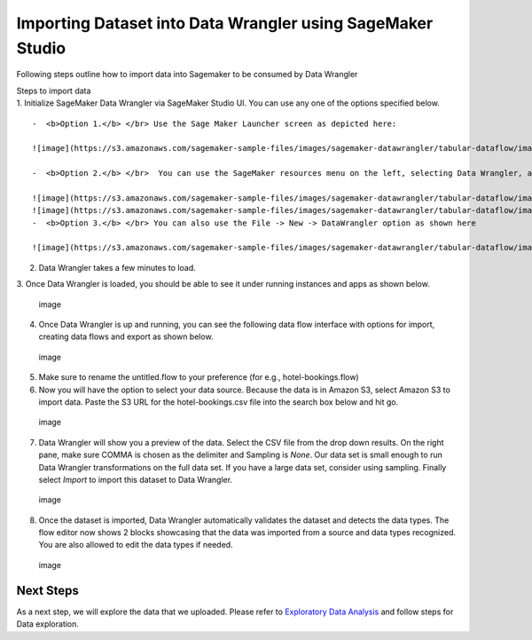 Importing Dataset into Data Wrangler using SageMaker Studio
===========================================================

Following steps outline how to import data into Sagemaker to be consumed
by Data Wrangler

| Steps to import data
| 1. Initialize SageMaker Data Wrangler via SageMaker Studio UI. You can
  use any one of the options specified below.

::

   -  <b>Option 1.</b> </br> Use the Sage Maker Launcher screen as depicted here:

   ![image](https://s3.amazonaws.com/sagemaker-sample-files/images/sagemaker-datawrangler/tabular-dataflow/image-1.png)

   -  <b>Option 2.</b> </br>  You can use the SageMaker resources menu on the left, selecting Data Wrangler, and new flow

   ![image](https://s3.amazonaws.com/sagemaker-sample-files/images/sagemaker-datawrangler/tabular-dataflow/image-1-1.png)
   ![image](https://s3.amazonaws.com/sagemaker-sample-files/images/sagemaker-datawrangler/tabular-dataflow/image-1-2.png)
   -  <b>Option 3.</b> </br> You can also use the File -> New -> DataWrangler option as shown here

   ![image](https://s3.amazonaws.com/sagemaker-sample-files/images/sagemaker-datawrangler/tabular-dataflow/image-1-3.png)

2. Data Wrangler takes a few minutes to load.

|image| 3. Once Data Wrangler is loaded, you should be able to see it
under running instances and apps as shown below.

.. figure:: https://s3.amazonaws.com/sagemaker-sample-files/images/sagemaker-datawrangler/tabular-dataflow/image-3.png
   :alt: image

   image

4. Once Data Wrangler is up and running, you can see the following data
   flow interface with options for import, creating data flows and
   export as shown below.

.. figure:: https://s3.amazonaws.com/sagemaker-sample-files/images/sagemaker-datawrangler/tabular-dataflow/image-4.png
   :alt: image

   image

5. Make sure to rename the untitled.flow to your preference (for e.g.,
   hotel-bookings.flow)

6. Now you will have the option to select your data source. Because the
   data is in Amazon S3, select Amazon S3 to import data. Paste the S3
   URL for the hotel-bookings.csv file into the search box below and hit
   go.

.. figure:: https://s3.amazonaws.com/sagemaker-sample-files/images/sagemaker-datawrangler/tabular-dataflow/image-5.png
   :alt: image

   image

7. Data Wrangler will show you a preview of the data. Select the CSV
   file from the drop down results. On the right pane, make sure COMMA
   is chosen as the delimiter and Sampling is *None*. Our data set is
   small enough to run Data Wrangler transformations on the full data
   set. If you have a large data set, consider using sampling. Finally
   select *Import* to import this dataset to Data Wrangler.

.. figure:: https://s3.amazonaws.com/sagemaker-sample-files/images/sagemaker-datawrangler/tabular-dataflow/image-6.png
   :alt: image

   image

8. Once the dataset is imported, Data Wrangler automatically validates
   the dataset and detects the data types. The flow editor now shows 2
   blocks showcasing that the data was imported from a source and data
   types recognized. You are also allowed to edit the data types if
   needed.

.. figure:: https://s3.amazonaws.com/sagemaker-sample-files/images/sagemaker-datawrangler/tabular-dataflow/image-7.png
   :alt: image

   image

Next Steps
----------

As a next step, we will explore the data that we uploaded. Please refer
to `Exploratory Data Analysis <./Data-Exploration.md>`__ and follow
steps for Data exploration.

.. |image| image:: https://s3.amazonaws.com/sagemaker-sample-files/images/sagemaker-datawrangler/tabular-dataflow/image-2.png
